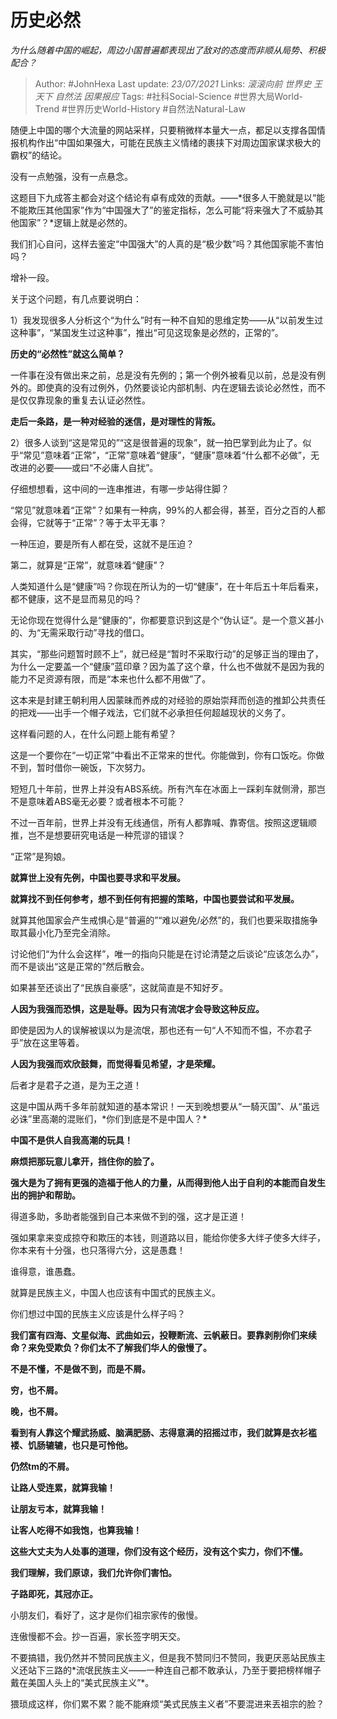* 历史必然
  :PROPERTIES:
  :CUSTOM_ID: 历史必然
  :END:

/为什么随着中国的崛起，周边小国普遍都表现出了敌对的态度而非顺从局势、积极配合？/

#+BEGIN_QUOTE
  Author: #JohnHexa Last update: /23/07/2021/ Links: [[滚滚向前]]
  [[世界史]] [[王天下]] [[自然法]] [[因果报应]] Tags:
  #社科Social-Science #世界大局World-Trend #世界历史World-History
  #自然法Natural-Law
#+END_QUOTE

随便上中国的哪个大流量的网站采样，只要稍微样本量大一点，都足以支撑各国情报机构作出“中国如果强大，可能在民族主义情绪的裹挟下对周边国家谋求极大的霸权”的结论。

没有一点勉强，没有一点悬念。

这题目下九成答主都会对这个结论有卓有成效的贡献。------*很多人干脆就是以“能不能欺压其他国家”作为“中国强大了”的鉴定指标，怎么可能“将来强大了不威胁其他国家”？*逻辑上就是必然的。

我们扪心自问，这样去鉴定“中国强大”的人真的是“极少数”吗？其他国家能不害怕吗？

增补一段。

关于这个问题，有几点要说明白：

1）我发现很多人分析这个“为什么”时有一种不自知的思维定势------从“以前发生过这种事”，“某国发生过这种事”，推出“可见这现象是必然的，正常的”。

*历史的“必然性”就这么简单？*

一件事在没有做出来之前，总是没有先例的；第一个例外被看见以前，总是没有例外的。即使真的没有过例外，仍然要谈论内部机制、内在逻辑去谈论必然性，而不是仅仅靠现象的重复去认证必然性。

*走后一条路，是一种对经验的迷信，是对理性的背叛。*

2）很多人谈到“这是常见的”“这是很普遍的现象”，就一拍巴掌到此为止了。似乎“常见”意味着“正常”，“正常”意味着“健康”，“健康”意味着“什么都不必做”，无改进的必要------或曰“不必庸人自扰”。

仔细想想看，这中间的一连串推进，有哪一步站得住脚？

“常见”就意味着“正常”？如果有一种病，99%的人都会得，甚至，百分之百的人都会得，它就等于“正常”？等于太平无事？

一种压迫，要是所有人都在受，这就不是压迫？

第二，就算是“正常”，就意味着“健康”？

人类知道什么是“健康”吗？你现在所认为的一切“健康”，在十年后五十年后看来，都不健康，这不是显而易见的吗？

无论你现在觉得什么是“健康的”，你都要意识到这是个“伪认证”。是一个意义甚小的、为“无需采取行动”寻找的借口。

其实，“那些问题暂时顾不上”，就已经是“暂时不采取行动”的足够正当的理由了，为什么一定要盖一个“健康”蓝印章？因为盖了这个章，什么也不做就不是因为我的能力不足资源有限，而是“本来也什么都不用做”了。

这本来是封建王朝利用人因蒙昧而养成的对经验的原始崇拜而创造的推卸公共责任的把戏------出手一个帽子戏法，它们就不必承担任何超越现状的义务了。

这样看问题的人，在什么问题上能有希望？

这是一个要你在“一切正常”中看出不正常来的世代。你能做到，你有口饭吃。你做不到，暂时借你一碗饭，下次努力。

短短几十年前，世界上并没有ABS系统。所有汽车在冰面上一踩刹车就侧滑，那岂不是意味着ABS毫无必要？或者根本不可能？

不过一百年前，世界上并没有无线通信，所有人都靠喊、靠寄信。按照这逻辑顺推，岂不是想要研究电话是一种荒谬的错误？

“正常”是狗娘。

*就算世上没有先例，中国也要寻求和平发展。*

*就算找不到任何参考，想不到任何有把握的策略，中国也要尝试和平发展。*

就算其他国家会产生戒惧心是“普遍的”“难以避免/必然”的，我们也要采取措施争取其最小化乃至完全消除。

讨论他们“为什么会这样”，唯一的指向只能是在讨论清楚之后谈论“应该怎么办”，而不是谈出“这是正常的”然后散会。

如果甚至还谈出了“民族自豪感”，这就简直是不知好歹。

*人因为我强而恐惧，这是耻辱。因为只有流氓才会导致这种反应。*

即使是因为人的误解被误以为是流氓，那也还有一句“人不知而不愠，不亦君子乎”放在这里等着。

*人因为我强而欢欣鼓舞，而觉得看见希望，才是荣耀。*

后者才是君子之道，是为王之道！

这是中国从两千多年前就知道的基本常识！一天到晚想要从“一騎灭国”、从“虽远必诛”里高潮的混账们，*你们到底是不是中国人？*

*中国不是供人自我高潮的玩具！*

*麻烦把那玩意儿拿开，挡住你的脸了。*

*强大是为了拥有更强的造福于他人的力量，从而得到他人出于自利的本能而自发生出的拥护和帮助。*

得道多助，多助者能强到自己本来做不到的强，这才是正道！

强如果拿来变成掠夺和欺压的本钱，则道路以目，能给你使多大绊子使多大绊子，你本来有十分强，也只落得六分，这是愚蠢！

谁得意，谁愚蠢。

就算是民族主义，中国人也应该有中国式的民族主义。

你们想过中国的民族主义应该是什么样子吗？

*我们富有四海、文星似海、武曲如云，投鞭断流、云帆蔽日。要靠剥削你们来续命？来免受欺负？你们太不了解我们华人的傲慢了。*

*不是不懂，不是做不到，而是不屑。*

*穷，也不屑。*

*晚，也不屑。*

*看到有人靠这个耀武扬威、脑满肥肠、志得意满的招摇过市，我们就算是衣衫褴褛、饥肠辘辘，也只是可怜他。*

*仍然tm的不屑。*

*让路人受连累，就算我输！*

*让朋友亏本，就算我输！*

*让客人吃得不如我饱，也算我输！*

*这些大丈夫为人处事的道理，你们没有这个经历，没有这个实力，你们不懂。*

*我们理解，我们原谅，我们允许你们害怕。*

*子路即死，其冠亦正。*

小朋友们，看好了，这才是你们祖宗家传的傲慢。

连傲慢都不会。抄一百遍，家长签字明天交。

不要搞错，我仍然并不赞同民族主义，但是我不赞同归不赞同，我更厌恶站民族主义还站下三路的*流氓民族主义------一种连自己都不敢承认，乃至于要把榜样帽子戴在美国人头上的“美式民族主义”*。

猥琐成这样，你们累不累？能不能麻烦“美式民族主义者”不要混进来丟祖宗的脸？
